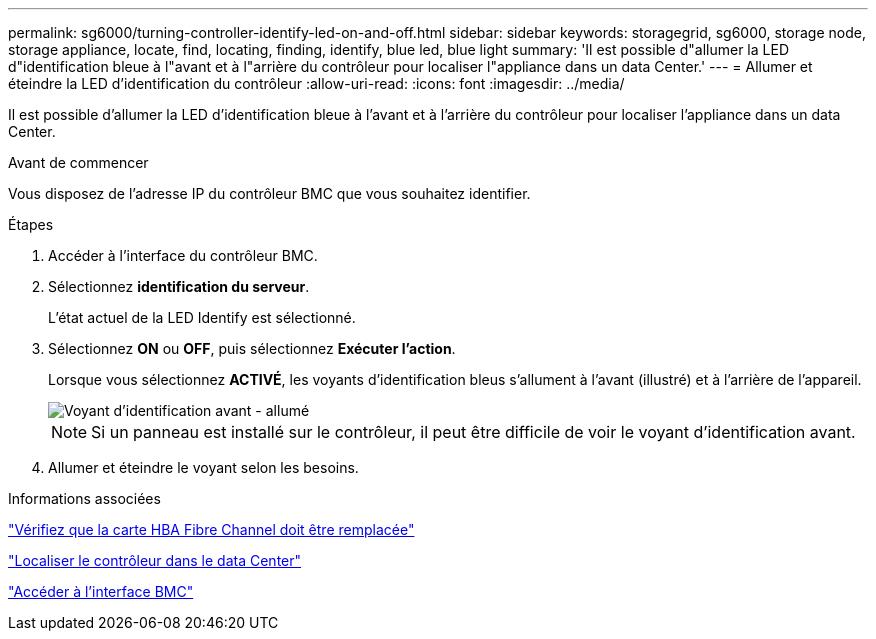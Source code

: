 ---
permalink: sg6000/turning-controller-identify-led-on-and-off.html 
sidebar: sidebar 
keywords: storagegrid, sg6000, storage node, storage appliance, locate, find, locating, finding, identify, blue led, blue light 
summary: 'Il est possible d"allumer la LED d"identification bleue à l"avant et à l"arrière du contrôleur pour localiser l"appliance dans un data Center.' 
---
= Allumer et éteindre la LED d'identification du contrôleur
:allow-uri-read: 
:icons: font
:imagesdir: ../media/


[role="lead"]
Il est possible d'allumer la LED d'identification bleue à l'avant et à l'arrière du contrôleur pour localiser l'appliance dans un data Center.

.Avant de commencer
Vous disposez de l'adresse IP du contrôleur BMC que vous souhaitez identifier.

.Étapes
. Accéder à l'interface du contrôleur BMC.
. Sélectionnez *identification du serveur*.
+
L'état actuel de la LED Identify est sélectionné.

. Sélectionnez *ON* ou *OFF*, puis sélectionnez *Exécuter l'action*.
+
Lorsque vous sélectionnez *ACTIVÉ*, les voyants d'identification bleus s'allument à l'avant (illustré) et à l'arrière de l'appareil.

+
image::../media/sg6060_front_panel_service_led_on.jpg[Voyant d'identification avant - allumé]

+

NOTE: Si un panneau est installé sur le contrôleur, il peut être difficile de voir le voyant d'identification avant.

. Allumer et éteindre le voyant selon les besoins.


.Informations associées
link:verifying-fibre-channel-hba-to-replace.html["Vérifiez que la carte HBA Fibre Channel doit être remplacée"]

link:locating-controller-in-data-center.html["Localiser le contrôleur dans le data Center"]

link:../installconfig/accessing-bmc-interface.html["Accéder à l'interface BMC"]
